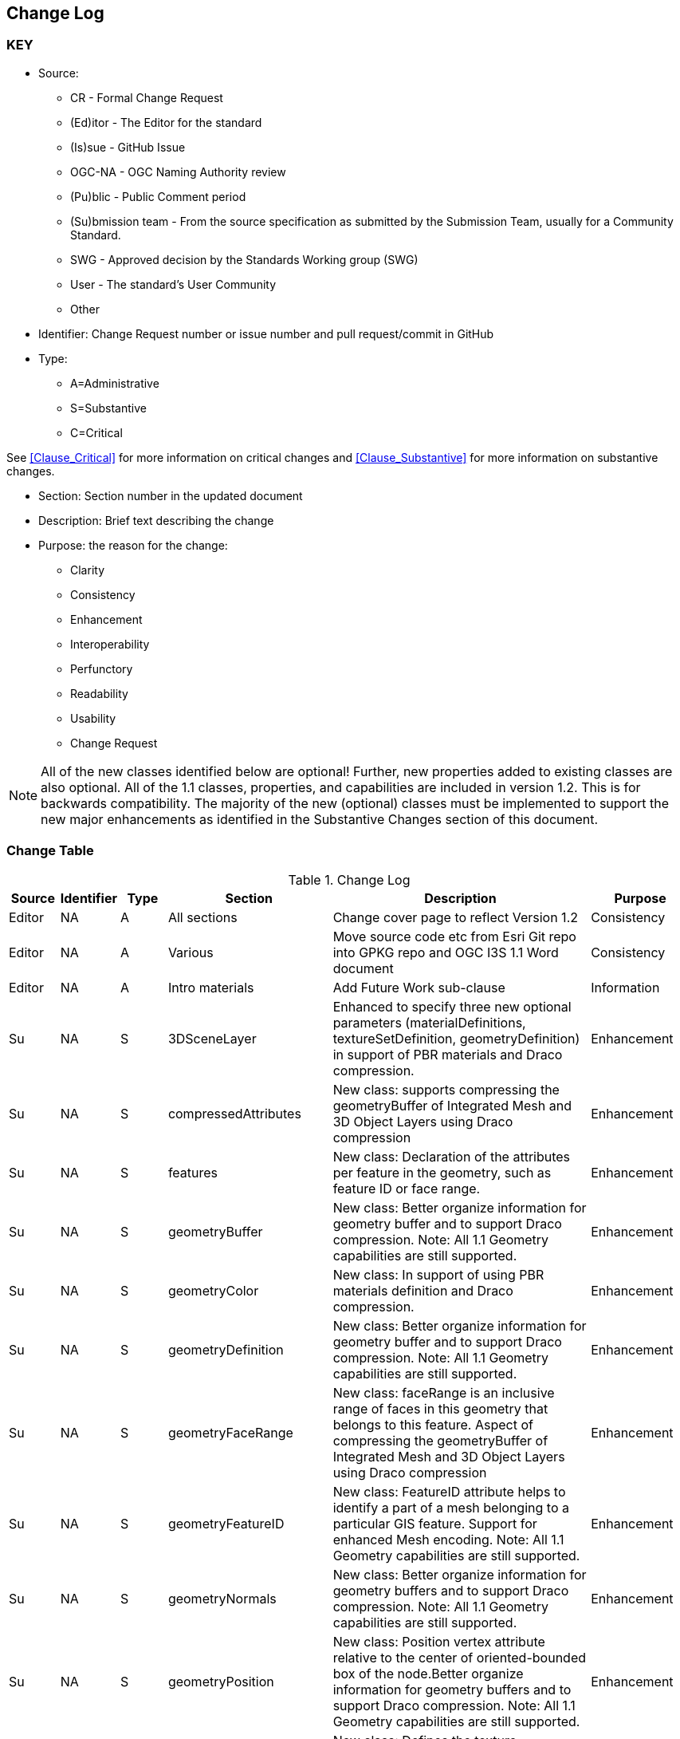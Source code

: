 [[change-log]]
== Change Log

=== KEY

* Source:
** CR - Formal Change Request
** (Ed)itor - The Editor for the standard
** (Is)sue - GitHub Issue
** OGC-NA - OGC Naming Authority review
** (Pu)blic - Public Comment period
** (Su)bmission team - From the source specification as submitted by the Submission Team, usually for a Community Standard.
** SWG  - Approved decision by the Standards Working group (SWG)
** User - The standard's User Community
** Other

* Identifier: Change Request number or issue number and pull request/commit in GitHub
//if an OGC Change Request, format as follows: URL[Change Request number]
//if a GitHub issue, format as follows: URL[issue number], URL[pull request or commit short identifier]

* Type:
** A=Administrative
** S=Substantive
** C=Critical

See <<Clause_Critical>> for more information on critical changes and
<<Clause_Substantive>> for more information on substantive changes.

* Section: Section number in the updated document
* Description: Brief text describing the change
* Purpose: the reason for the change:
** Clarity
** Consistency
** Enhancement
** Interoperability
** Perfunctory
** Readability
** Usability
** Change Request

NOTE: All of the new classes identified below are optional! Further, new properties added to existing classes are also optional. All of the 1.1 classes, properties, and capabilities are included in version 1.2. This is for backwards compatibility. The majority of the new (optional) classes must be implemented to support the new major enhancements as identified in the Substantive Changes section of this document.

=== Change Table
[[table_change_log]]
.Change Log
[cols="1a,1a,1a,2a,6a,2a",options="header"]
|===
|Source      |Identifier     |Type                 |Section |Description |Purpose
| Editor | NA | A | All sections | Change cover page to reflect Version 1.2 | Consistency
| Editor | NA | A | Various | Move source code etc from Esri Git repo into GPKG repo and OGC I3S 1.1 Word document | Consistency
| Editor | NA |A  | Intro materials | Add Future Work sub-clause | Information
| Su     | NA | S | 3DSceneLayer | Enhanced to specify three new optional parameters (materialDefinitions, textureSetDefinition, geometryDefinition) in support of PBR materials and Draco compression. | Enhancement
| Su     | NA | S | compressedAttributes | New class: supports compressing the geometryBuffer of Integrated Mesh and 3D Object Layers using Draco compression| Enhancement
| Su     | NA | S | features | New class: Declaration of the attributes per feature in the geometry, such as feature ID or face range.| Enhancement
| Su     | NA | S | geometryBuffer | New class: Better organize information for geometry buffer and to support Draco compression. Note: All 1.1 Geometry capabilities are still supported. | Enhancement
| Su     | NA | S | geometryColor | New class: In support of using PBR materials definition and Draco compression. | Enhancement
| Su     | NA | S | geometryDefinition | New class: Better organize information for geometry buffer and to support Draco compression. Note: All 1.1 Geometry capabilities are still supported. | Enhancement
| Su     | NA | S | geometryFaceRange | New class: faceRange is an inclusive range of faces in this geometry that belongs to this feature. Aspect of compressing the geometryBuffer of Integrated Mesh and 3D Object Layers using Draco compression| Enhancement
| Su     | NA | S | geometryFeatureID | New class: FeatureID attribute helps to identify a part of a mesh belonging to a particular GIS feature. Support for enhanced Mesh encoding. Note: All 1.1 Geometry capabilities are still supported. | Enhancement
| Su     | NA | S | geometryNormals | New class: Better organize information for geometry buffers and to support Draco compression. Note: All 1.1 Geometry capabilities are still supported. | Enhancement
| Su     | NA | S | geometryPosition | New class: Position vertex attribute relative to the center of oriented-bounded box of the node.Better organize information for geometry buffers and to support Draco compression. Note: All 1.1 Geometry capabilities are still supported. | Enhancement
| Su     | NA | S | geometryUV | New class: Defines the texture coordinates of the geometry. In support of using PBR materials definition. | Enhancement
| Su     | NA | S | geometryUVRegion | New class: UV regions are required to properly wrap UV coordinates of repeated-texture in texture atlases. In support of using PBR materials definition. | Enhancement
| Su     | NA | S | materialDefinition | New class: Describes how a feature or a set of features is to be rendered, including shading and color. In support of using PBR materials definition. Part of the sharedResource class that is deprecated with OGC Version 1.2. | Enhancement
| Su     | NA | S | materialDefinitionInfo | New class: Describes how a feature or a set of features is to be rendered, including shading and color. In support of using PBR materials definition. | Enhancement
| Su     | NA | S | materialDefinitions | New class: Specifies all of the necessary properties to be feature compatible with glTF PBR materials. In support of using PBR materials definition. | Enhancement
| Su     | NA | S | materialParams | New class: Specifies Parameters describing the material. In support of using PBR materials definition. | Enhancement
| Su     | NA | S | materialTexture | New class: Specifies the material texture definition. In support of using PBR materials definition. | Enhancement
| Su     | NA | S | mesh       | New object specifying mesh geometry for a node. Note: All 1.1 Mesh, node storage, and indexing capabilities are still supported. | Enhancement
| Su     | NA | S | meshAttributes | New object specifying mesh attributes for a node. Note: All 1.1 Mesh, node storage, and indexing capabilities are still supported. | Enhancement
| Su     | NA | S | meshGeometry | New object specifying mesh geometry for a node. Note: All 1.1 Mesh, node storage, and indexing capabilities are still supported. | Enhancement
| Su     | NA | S | meshMaterial | New object specifying mesh material for a node. Note: All 1.1 Mesh, node storage, and indexing capabilities are still supported. | Enhancement
| Su     | NA | S | node       | New object specifying the node object and how Nodes are stored contiguously in what can be considered a flat array of nodes. Note: All 1.1 Node storage and indexing capabilities are still supported. | Enhancement
| Su     | NA | S | nodePage   | New class: The node page object representing the tree as a flat array of nodes where internal nodes reference their children by their array indices. Note: All 1.1 Node storage and indexing capabilities are still supported. | Enhancement
| Su     | NA | S | nodePageDefinition | New class: Specify how Nodes are stored contiguously in what can be considered a flat array of nodes. Note: All 1.1 Node storage and indexing capabilities are still supported. | Enhancement
| Su     | NA | S | pbrMetallicRoughness | New class: Feature-compatible with glTF material. With the exception of emissive texture.. In support of using PBR materials definition. | Enhancement
| Su     | NA | S | resource | Deprecated properties: All proprties except _hraf_ have been deprecated. Superceded by enhancements for new node indexing, Draco compression, and materials. However, still included in version 1.2 for backwards compatibility. | Interoperability
| Su     | NA | S | sharedResource | Deprecated class: Superceded by enhancements for new node indexing, Draco compression, and materials. However, still included in version 1.2 for backwards compatibility. | Interoperability
| Su     | NA | S | store.pcsl | New class: Further support for Point Cloud Scene layers in version 1.2. | Enhancement
| Su     | NA | S | textureSetDefinition | New class: In support of enhanced texture capabilities related to using PBR materials definition. Specifies the set of available textures. | Enhancement
| Su     | NA | S | textureSetDefinitionFormat | New class: In support of enhanced texture capabilities related to using PBR materials definition. Describes the formats available for a texture set. | Enhancement
|===
